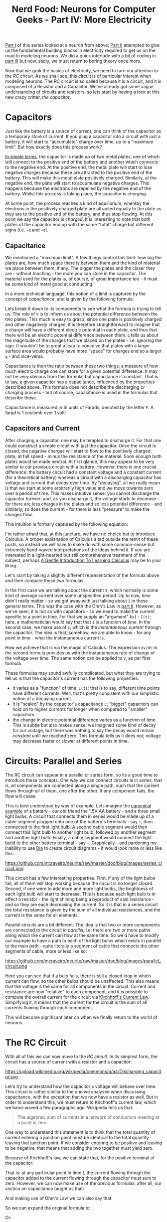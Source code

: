 #+title: Nerd Food: Neurons for Computer Geeks - Part IV: More Electricity
#+options: date:nil toc:nil author:nil num:nil title:nil

[[http://mcraveiro.blogspot.co.uk/2015/08/nerd-food-neurons-for-computer-geeks.html][Part I]] of this series looked at a neuron from above; [[http://mcraveiro.blogspot.co.uk/2015/08/nerd-food-neurons-for-computer-geeks_31.html][Part II]] attempted
to give us the fundamental building blocks in electricity required to
get us on the road to modeling neurons. We did a quick interlude with
a bit of coding in [[http://mcraveiro.blogspot.co.uk/2015/09/nerd-food-neurons-for-computer-geeks_4.html][part III]] but now, sadly, we must return to boring
theory once more.

Now that we grok the basics of electricity, we need to turn our
attention to the /RC circuit/. As we shall see, this circuit is of
particular interest when modeling neurons. The RC circuit is so called
because it is a circuit, and it is composed of a Resistor and a
Capacitor. We've already got some vague understanding of circuits and
resistors, so lets start by having a look at this new crazy critter,
/the capacitor/.

* Capacitors

Just like the battery is a source of current, one can think of the
capacitor as a temporary store of current. If you plug a capacitor
into a circuit with just a battery, it will start to "accumulate"
charge over time, up to a "maximum limit". But how exactly does this
process work?

[[https://www.khanacademy.org/science/physics/circuits-topic/circuits-with-capacitors/v/capacitors-and-capacitance][In simple terms]], the capacitor is made up of two metal plates, one of
which will connect to the positive end of the battery and another
which connects to the negative end. At the positive end, the metal
plate will start to lose negative charges because these are attracted
to the positive end of the battery. This will make this metal plate
positively charged. Similarly, at the negative end, the plate will
start to accumulate negative charges. This happens because the
electrons are repelled by the negative end of the battery. Whilst this
process is taking place, the capacitor is /charging/.

At some point, the process reaches a kind of equilibrium, whereby the
electrons in the positively charged plate are attracted equally to the
plate as they are to the positive end of the battery, and thus stop
flowing. At this point we say the capacitor is /charged/. It is
interesting to note that both plates of the capacitor end up with the
same "total" charge but different signs (i.e. =-q= and =+q=).

** Capacitance

We mentioned a "maximum limit". A few things control this limit: how
big the plates are, how much space there is between them and the kind
of material we place between them, if any. The bigger the plates and
the closer they are - without touching - the more you can store in the
capacitor. The material used for the plates is, of course, of great
importance too - it must be some kind of metal good at conducting.

In a more technical language, this notion of a limit is captured by
the concept of /capacitance/, and is given by the following formula:

#+OPTIONS: tex:t
#+HTML_MATHJAX:  path:"http://cdn.mathjax.org/mathjax/latest/MathJax.js"
\begin{align}
C = \frac{q}{V}
\end{align}

Lets break it down to its components to see what the formula is trying
to tell us. The role of =V= is to inform us about the potential
difference between the two plates. This much is easy to grasp; since
one plate is positively charged and other negatively charged, it is
therefore straightforward to imagine that a charge will have a
different electric potential in each plate, and thus that there will
be an electric potential difference between them. =q= tells us about
the magnitude of the charges that we placed on the plates -
i.e. ignoring the sign. It wouldn't be to great a leap to conceive
that plates with a larger surface area would probably have more
"space" for charges and so a larger =q= - and vice-versa.

Capacitance is then the ratio between these two things; a measure of
how much electric charge one can store for a given potential
difference. It may not be very obvious from this formula, but
capacitance is constant. That is to say, a given capacitor has a
capacitance, influenced by the properties described above. This
formula does not describe the discharging or charging process - but of
course, capacitance is used in the formulas that describe those.

Capacitance is measured in SI units of Farads, denoted by the letter
 =F=. A farad is 1 coulomb over 1 volt:

#+OPTIONS: tex:t
#+HTML_MATHJAX:  path:"http://cdn.mathjax.org/mathjax/latest/MathJax.js"
\begin{align}
1F = \frac{C}{V}
\end{align}

** Capacitors and Current

After charging a capacitor, one may be tempted to discharge it. For
that one could construct a simple circuit with just the capacitor.
Once the circuit is closed, the negative charges will start to flow to
the positively charged plate, at full speed - minus the resistance of
the material. Soon enough both plates would be made neutral. At first
glance, this may appear to be very similar to our previous circuit
with a battery. However, there is one crucial difference: the battery
circuit had a constant voltage and a constant current (for a
theoretical battery) whereas a circuit with a discharging capacitor
has voltage and current that /decay/ over time. By "decaying", all we
really mean is that we start at some arbitrarily high value and we
move towards zero over a period of time. This makes intuitive sense:
you cannot discharge the capacitor forever; and, as you discharge it,
the voltage starts to decrease - for there are less charges in the
plates and so less potential difference - and similarly, so does the
current - for there is less "pressure" to make the charges flow.

This intuition is formally captured by the following equation:

#+OPTIONS: tex:t
#+HTML_MATHJAX:  path:"http://cdn.mathjax.org/mathjax/latest/MathJax.js"
\begin{align}
I(t) = C \frac{dV(t)}{dt}
\end{align}

I'm rather afraid that, at this juncture, we have no choice but to
introduce Calculus. A proper explanation of Calculus a tad outside the
remit of these posts, so instead we will have to make do with some
common-sense but extremely hand-waved interpretations of the ideas
behind it. If you are interested in a light-hearted but still
comprehensive treatment of the subject, perhaps [[http://betterexplained.com/articles/a-gentle-introduction-to-learning-calculus/][A Gentle Introduction
To Learning Calculus]] may be to your liking.

Let's start by taking a slightly different representation of the
formula above and then compare these two formulas.

#+OPTIONS: tex:t
#+HTML_MATHJAX:  path:"http://cdn.mathjax.org/mathjax/latest/MathJax.js"
\begin{align}
i = C \frac{dv}{dt}
\end{align}

In the first case we are talking about the current =I=, which normally
is some kind of average current over some unspecified period. Up to
now, /time/ didn't really matter - so we got away with just talking
about =I= in these general terms. This was the case with the Ohm's Law
in [[http://mcraveiro.blogspot.co.uk/2015/08/nerd-food-neurons-for-computer-geeks_31.html][part II]]. However, as we've seen, it is not so with capacitors - so
we need to make the current specific to a point in time. For that we
supply an "argument" to I - =I(t)=; here, a mathematician would say
that that =I= is a function of /time/. In the second case, we make use
of =i=, which is the /instantaneous current/ through the
capacitor. The idea is that, somehow, we are able to know - for any
point in time - what the instantaneous current is.

How we achieve that is via the magic of Calculus. The expression
=dv/dt= in the second formula provides us with the instantaneous rate
of change of the voltage over time. The same notion can be applied to
=V=, as per first formula.

These formulas may sound awfully complicated, but what they are trying
to tell us is that the capacitor's current has the following
properties:

- it varies as a "function" of time: =I(t)=; that is to say, different
  time points have different currents. Well, that's pretty consistent
  with our simplistic notion of a decaying current.
- it is "scaled" by the capacitor's capacitance =C=; "bigger"
  capacitors can hold on to higher currents for longer when compared
  to "smaller" capacitors.
- the change in electric potential difference varies as a function of
  time. This is subtle but also makes sense: we imagined some kind of
  decay for our voltage, but there was nothing to say the decay would
  remain /constant/ until we reached zero. This formula tells us it
  does not; voltage may decrease faster or slower at different points
  in time.

* Circuits: Parallel and Series

The RC circuit can appear in a parallel or series form, so its a good
time to introduce these concepts. One way we can connect circuits is
in /series/; that is, all components are connected along a single
path, such that the current flows through /all/ of them, one after the
other. If any component fails, the flow will cease.

This is best understood by way of example. Lets imagine the [[http://www.physicsclassroom.com/class/circuits/Lesson-4/Two-Types-of-Connections][canonical
example]] of a battery - our old friend the 1.5V AA battery - and a
three small light bulbs. A circuit that connects them in series would
be made up of a cable segment plugged onto one of the battery's
terminals - say =+=, then connected to the first light bulb. A second
cable segment would then connect this light bulb to another light
bulb, followed by another segment and another light bulb. Finally, a
cable segment would connect the light build to the other battery
terminal - say =-=. Graphically - and pardoning my inability to use
[[https://wiki.gnome.org/Apps/Dia/][Dia]] to create circuit diagrams - it would look more or less like this:

#+CAPTION: Series circuit. Source: Author
#+attr_html: :width 300px :height 200px
https://github.com/mcraveiro/neurite/raw/master/doc/blog/images/series_circuit.png

This circuit has a few interesting properties. First, if any of the
light bulbs fail, all of them will stop working because the circuit is
no longer closed. Second, if one were to add more and more light
bulbs, the brightness of each light bulb will start to decrease. This
is because each light bulb is in effect a resistor - the light shining
being a byproduct of said resistance - and so they are each decreasing
the current. So it is that in a series circuit the total resistance is
given by the sum of all individual resistances, and the current is the
same for all elements.

Parallel circuits are a bit different. The idea is that two or more
components are connected to the circuit /in parallel/, i.e. there are
two or more paths along which the current can flow at the same
time. So we'd have to modify our example to have a path to each of the
light bulbs which exists in parallel to the main path - quite
literally a segment of cable that connects the other segments of
cable, more or less like so:

#+CAPTION: Parallel circuit. Source: Author
#+attr_html: :width 300px :height 200px
https://github.com/mcraveiro/neurite/raw/master/doc/blog/images/parallel_circuit.png

Here you can see that if a bulb fails, there is still a closed loop in
which current can flow, so the other bulbs should be unaffected. This
also means that the voltage is the same for all components in the
circuit. Current and resistance are now "relative" to each component,
and it is possible to compute the overall current for the circuit via
[[https://en.wikipedia.org/wiki/Kirchhoff%2527s_circuit_laws#Kirchhoff.27s_current_law_.28KCL.29][Kirchhoff's Current Law]]. Simplifying it, it means that the current for
the circuit is the sum of all currents flowing through each component.

This will become significant later on when we finally return to the
world of neurons.

* The RC Circuit

With all of this we can now move to the /RC circuit/. In its simplest
form, the circuit has a source of current with a resistor and a
capacitor:

#+CAPTION: Source: Wikipedia, [[https://en.wikipedia.org/wiki/RC_circuit][RC circuit]]
#+attr_html: :width 300px :height 300px
https://upload.wikimedia.org/wikipedia/commons/a/a4/Discharging_capacitor.svg

Let's try to understand how the capacitor's voltage will behave over
time. This circuit is rather similar to the one we analysed when
discussing capacitance, with the exception that we now have a resistor
as well. But in order to understand this, we must return to
Kirchhoff's current law, which we hand-waved a few paragraphs
ago. Wikipedia tells us that:

#+begin_quote
The algebraic sum of currents in a network of conductors meeting at a
point is zero.
#+end_quote

One way to understand this statement is to think that the total
quantity of current entering a junction point must be identical to the
total quantity leaving that junction point. If we consider entering to
be positive and leaving to be negative, that means that adding the two
together must yield zero.

Because of Kirchhoff's law, we can state that, for the positive
terminal of the capacitor:

#+OPTIONS: tex:t
#+HTML_MATHJAX:  path:"http://cdn.mathjax.org/mathjax/latest/MathJax.js"
\begin{align}
i_c(t) + i_r(t) = 0
\end{align}

That is: at any particular point in time /t/, the current flowing
through the capacitor added to the current flowing through the
capacitor must sum to zero. However, we can now make use of the
previous formulas; after all, our section on capacitance taught us
that:

#+OPTIONS: tex:t
#+HTML_MATHJAX:  path:"http://cdn.mathjax.org/mathjax/latest/MathJax.js"
\begin{align}
i_c(t) = C \frac{dv(t)}{dt}
\end{align}

And making use of Ohm's Law we can also say that:

#+OPTIONS: tex:t
#+HTML_MATHJAX:  path:"http://cdn.mathjax.org/mathjax/latest/MathJax.js"
\begin{align}
i_r(t) = \frac{v(t)}{R}
\end{align}

So we can expand the original formula to:

#+OPTIONS: tex:t
#+HTML_MATHJAX:  path:"http://cdn.mathjax.org/mathjax/latest/MathJax.js"
\begin{align}
C \frac{dv(t)}{dt} + \frac{v(t)}{R}
\end{align}

Or:

#+OPTIONS: tex:t
#+HTML_MATHJAX:  path:"http://cdn.mathjax.org/mathjax/latest/MathJax.js"
\begin{align}
C \frac{dV}{dt} + \frac{V}{R}
\end{align}

I'm not actually going to follow the remaining steps to compute =V=,
but you can see them [[http://www.digilentinc.com/classroom/realanalog/text/Chapter_2p4p2.pdf][here]] and they are fairly straighforward, or at
least as straightforward as calculus gets. The key point is, when you
solve the differential equation for =V=, you get:

#+OPTIONS: tex:t
#+HTML_MATHJAX:  path:"http://cdn.mathjax.org/mathjax/latest/MathJax.js"
\begin{align}
V(t) = V_0e^-\frac{t}{RC}
\end{align}

With =V0= being voltage when time is zero. This is called the
circuit's /natural response/. This equation is /very important/. Note
that we are now able to describe the behaviour of voltage over time
with just a few inputs: the starting voltage, the time, the resistance
and the capacitance.

A second thing falls off of this equation: the RC Time constant, or
\tau. It is given by:

#+OPTIONS: tex:t
#+HTML_MATHJAX:  path:"http://cdn.mathjax.org/mathjax/latest/MathJax.js"
\begin{align}
\tau = RC
\end{align}

The Time Constant is described in a very useful way [[http://www.tpub.com/neets/book2/3d.htm][in this page]], so
I'll just quote them and their chart here:

#+begin_quote
The time required to charge a capacitor to 63 percent (actually 63.2
percent) of full charge or to discharge it to 37 percent (actually
36.8 percent) of its initial voltage is known as the TIME CONSTANT
(TC) of the circuit.
#+end_quote

#+CAPTION: The RC Time constant. Source: [[http://www.tpub.com/neets/book2/1.htm][Concepts of alternating current]]
http://www.tpub.com/neets/book2/32NE0159.GIF

* Leaky Integrators and Low-Pass Filters

As it turns out, mathematicians even have a name to describe functions
like the natural response above: they are called /[[https://en.wikipedia.org/wiki/Leaky_integrator][leaky
integrators]]/. A leaky integrator is something that takes an input and
"integrates" - that is, sums it over a range - but by doing so, starts
"leaking" values out. In order words, a regular sum of values over a
range should just result in an ever growing output. With a leaky
integrator, we add up to a point, but then we start leaking, resetting
the value of the sum back to where we started off.

It turns out these kind of functions have great utility. For example,
imagine that you have a range of inputs varying from some arbitrary
low number to some other arbitrary high-number. When you supply these
inputs to a leaky integrator, it can be used to "filter out" the high
numbers; input numbers higher than a certain cut-off point just result
in zeros in the output. This is known as a /[[https://en.wikipedia.org/wiki/Low-pass_filter][low-pass filter]]/. One can
conceive of a function that acted in the opposite way - a /high-pass
filter/.

* What next?

Now we understand the basic behaviour of the RC Circuit, together with
a vague understanding of the maths that describe it, we need to return
to the neuron's morphology. Stay tuned.
